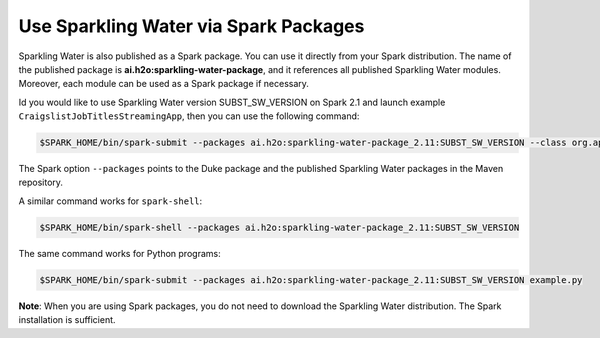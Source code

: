 Use Sparkling Water via Spark Packages
~~~~~~~~~~~~~~~~~~~~~~~~~~~~~~~~~~~~~~

Sparkling Water is also published as a Spark package. You can use it directly from your Spark distribution. The name of the published package is **ai.h2o:sparkling-water-package**, and it references all published Sparkling Water modules. Moreover, each module can be used as a Spark package if necessary.

Id you would like to use Sparkling Water version SUBST_SW_VERSION on Spark 2.1 and launch example
``CraigslistJobTitlesStreamingApp``, then you can use the following
command:

.. code:: bash

    $SPARK_HOME/bin/spark-submit --packages ai.h2o:sparkling-water-package_2.11:SUBST_SW_VERSION --class org.apache.spark.examples.h2o.CraigslistJobTitlesStreamingApp /dev/null

The Spark option ``--packages`` points to the Duke package and the published Sparkling Water packages in the Maven repository.

A similar command works for ``spark-shell``:

.. code:: bash

    $SPARK_HOME/bin/spark-shell --packages ai.h2o:sparkling-water-package_2.11:SUBST_SW_VERSION

The same command works for Python programs:

.. code:: bash

    $SPARK_HOME/bin/spark-submit --packages ai.h2o:sparkling-water-package_2.11:SUBST_SW_VERSION example.py


**Note**: When you are using Spark packages, you do not need to download the Sparkling Water distribution. The Spark installation is sufficient.

